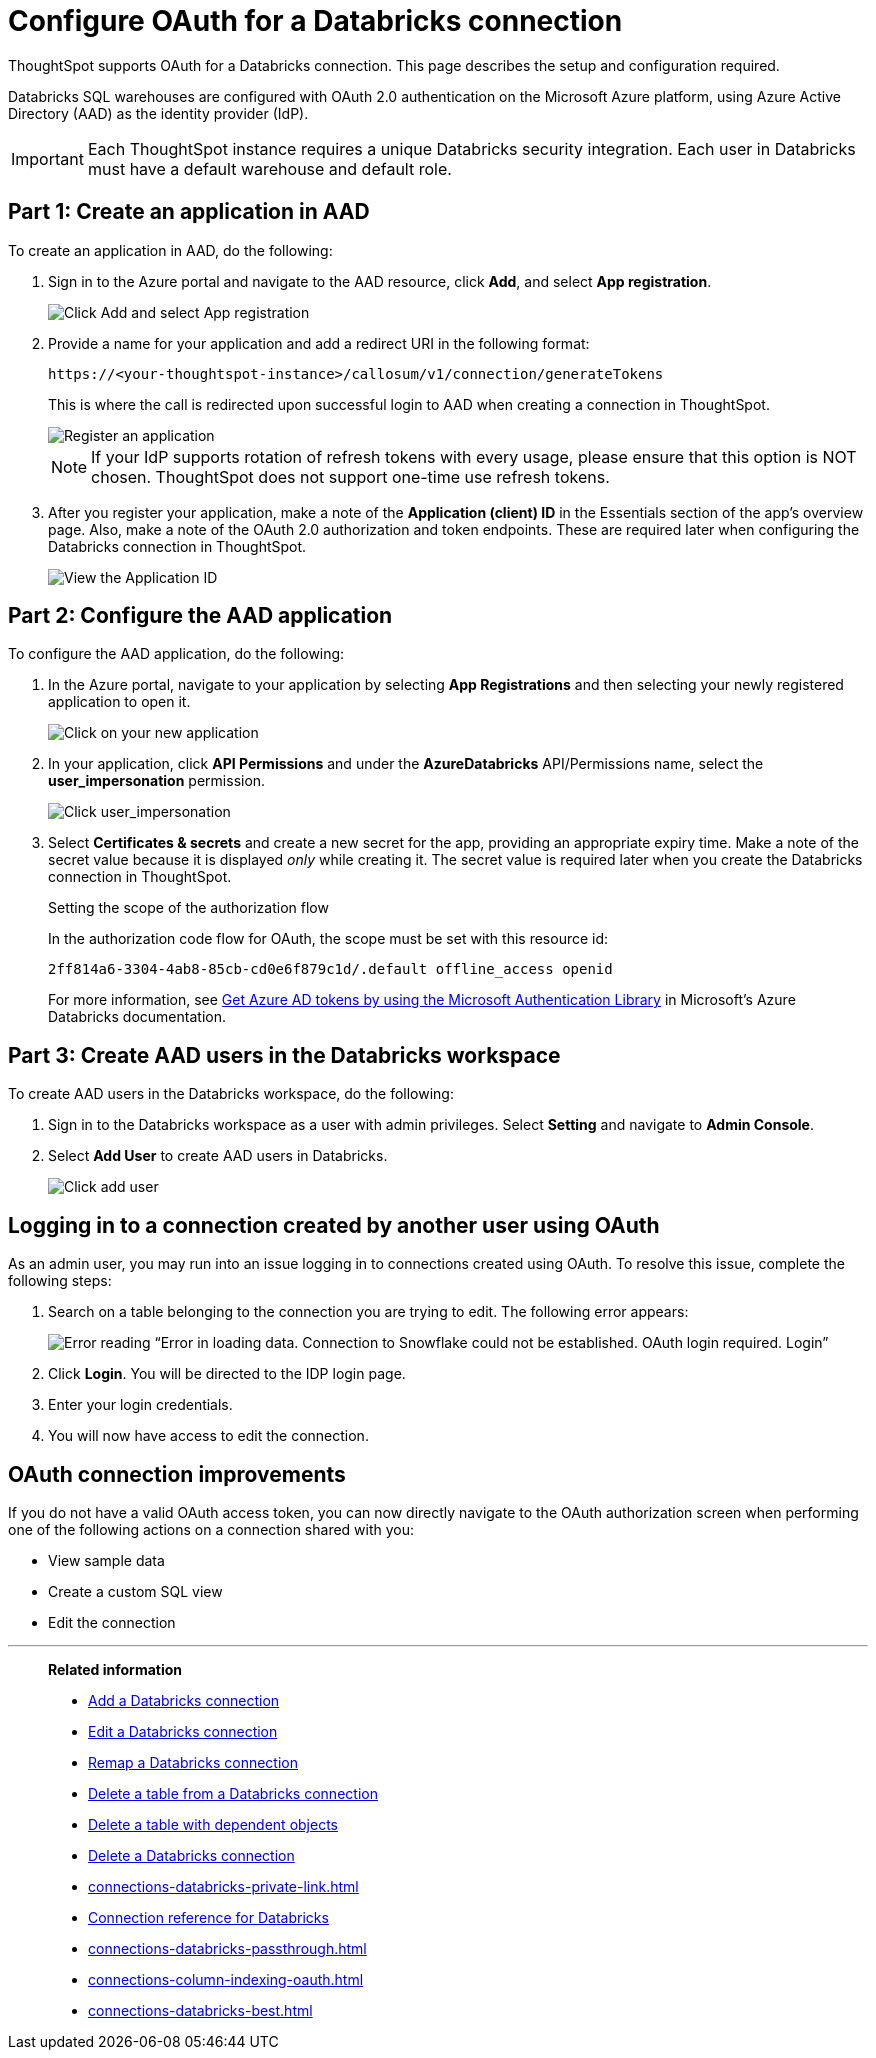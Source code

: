 = Configure OAuth for a {connection} connection
:last_updated: 6/7/2022
:linkattrs:
:page-aliases:
:experimental:
:page-layout: default-cloud
:connection: Databricks
:description: ThoughtSpot supports OAuth for a Databricks connection.
:jira: SCAL-160062, SCAL-180837

ThoughtSpot supports OAuth for a {connection} connection. This page describes the setup and configuration required.

Databricks SQL warehouses are configured with OAuth 2.0 authentication on the Microsoft Azure platform, using Azure Active Directory (AAD) as the identity provider (IdP).

IMPORTANT: Each ThoughtSpot instance requires a unique {connection} security integration.
Each user in {connection} must have a default warehouse and default role.

== Part 1: Create an application in AAD

To create an application in AAD, do the following:

. Sign in to the Azure portal and navigate to the AAD resource, click *Add*, and select *App registration*.
+
image::databricks-oauth-config-1.png[Click Add and select App registration]
. Provide a name for your application and add a redirect URI in the following format:
+
`\https://<your-thoughtspot-instance>/callosum/v1/connection/generateTokens`
+
This is where the call is redirected upon successful login to AAD when creating a connection in ThoughtSpot.
+
image::databricks-oauth-config-2.png[Register an application]
+
NOTE: If your IdP supports rotation of refresh tokens with every usage, please ensure that this option is NOT chosen. ThoughtSpot does not support one-time use refresh tokens.

. After you register your application, make a note of the *Application (client) ID* in the Essentials section of the app’s overview page. Also, make a note of the OAuth 2.0 authorization and token endpoints. These are required later when configuring the {connection} connection in ThoughtSpot.
+
image::databricks-oauth-config-3.png[View the Application ID, OAuth 2.0 authorization endpoint, and OAuth 2.0 token endpoint in the Essentials section]

== Part 2: Configure the AAD application

To configure the AAD application, do the following:

. In the Azure portal, navigate to your application by selecting *App Registrations* and then selecting your newly registered application to open it.
+
image::databricks-oauth-config-4.png[Click on your new application]

. In your application, click *API Permissions* and under the *AzureDatabricks* API/Permissions name, select the *user_impersonation* permission.
+
image::databricks-oauth-config-5.png[Click user_impersonation]
. Select *Certificates & secrets* and create a new secret for the app, providing an appropriate expiry time. Make a note of the secret value because it is displayed _only_ while creating it. The secret value is required later when you create the {connection} connection in ThoughtSpot.
+
.Setting the scope of the authorization flow
****

In the authorization code flow for OAuth, the scope must be set with this resource id:
[source]
----
2ff814a6-3304-4ab8-85cb-cd0e6f879c1d/.default offline_access openid
----

For more information, see https://docs.microsoft.com/en-us/azure/databricks/dev-tools/api/latest/aad/app-aad-token[Get Azure AD tokens by using the Microsoft Authentication Library^] in Microsoft's Azure {connection} documentation.
****

== Part 3: Create AAD users in the {connection} workspace

To create AAD users in the {connection} workspace, do the following:

. Sign in to the {connection} workspace as a user with admin privileges. Select *Setting* and navigate to *Admin Console*.
. Select *Add User* to create AAD users in {connection}.
+
image::databricks-oauth-config-6.png[Click add user]

////
== Part 4: Connect the client using the OAuth token

The JDBC connection URL which uses the access token from AAD must use the following format:
[source]
----
`"jdbc:spark://adb-111222444555.13.azuredatabricks.net:443/samples;transportMode=http;" +
"ssl=1;httpPath=/sql/1.0/endpoints/c53335555f2222e999;" +
"AuthMech=11;Auth_Flow=0;" +"Auth_AccessToken=<access_token>"`
----
////

== Logging in to a connection created by another user using OAuth

As an admin user, you may run into an issue logging in to connections created using OAuth. To resolve this issue, complete the following steps:

. Search on a table belonging to the connection you are trying to edit. The following error appears:
+
image:oauth-error.png[Error reading “Error in loading data. Connection to Snowflake could not be established. OAuth login required. Login”]

. Click *Login*. You will be directed to the IDP login page.

. Enter your login credentials.

. You will now have access to edit the connection.

== OAuth connection improvements

If you do not have a valid OAuth access token, you can now directly navigate to the OAuth authorization screen when performing one of the following actions on a connection shared with you:

** View sample data
** Create a custom SQL view
** Edit the connection

'''
> **Related information**
>
> * xref:connections-databricks-add.adoc[Add a {connection} connection]
> * xref:connections-databricks-edit.adoc[Edit a {connection} connection]
> * xref:connections-databricks-remap.adoc[Remap a {connection} connection]
> * xref:connections-databricks-delete-table.adoc[Delete a table from a {connection} connection]
> * xref:connections-databricks-delete-table-dependencies.adoc[Delete a table with dependent objects]
> * xref:connections-databricks-delete.adoc[Delete a {connection} connection]
> * xref:connections-databricks-private-link.adoc[]
> * xref:connections-databricks-reference.adoc[Connection reference for {connection}]
> * xref:connections-databricks-passthrough.adoc[]
> * xref:connections-column-indexing-oauth.adoc[]
> * xref:connections-databricks-best.adoc[]
